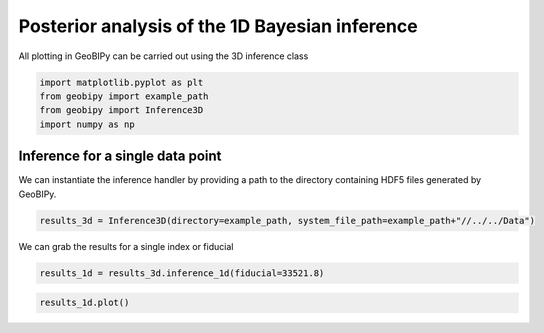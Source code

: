 .. only:: html

    .. note::
        :class: sphx-glr-download-link-note

        Click :ref:`here <sphx_glr_download_examples_Inference_plot_inference_1d.py>`     to download the full example code
    .. rst-class:: sphx-glr-example-title

    .. _sphx_glr_examples_Inference_plot_inference_1d.py:


Posterior analysis of the 1D Bayesian inference
-----------------------------------------------

All plotting in GeoBIPy can be carried out using the 3D inference class


.. code-block:: default

    import matplotlib.pyplot as plt
    from geobipy import example_path
    from geobipy import Inference3D
    import numpy as np









Inference for a single data point
+++++++++++++++++++++++++++++++++

We can instantiate the inference handler by providing a path to the directory containing
HDF5 files generated by GeoBIPy.


.. code-block:: default

    results_3d = Inference3D(directory=example_path, system_file_path=example_path+"//../../Data")








We can grab the results for a single index or fiducial


.. code-block:: default

    results_1d = results_3d.inference_1d(fiducial=33521.8)









.. code-block:: default

    results_1d.plot()



.. image:: /examples/Inference/images/sphx_glr_plot_inference_1d_001.png
    :alt: , Acceptance rate, Frequency Domain EM Data
    :class: sphx-glr-single-img


.. rst-class:: sphx-glr-script-out

 Out:

 .. code-block:: none

    /Users/nfoks/codes/repositories/geobipy/geobipy/src/base/customPlots.py:649: MatplotlibDeprecationWarning: You are modifying the state of a globally registered colormap. In future versions, you will not be able to modify a registered colormap in-place. To remove this warning, you can make a copy of the colormap first. cmap = copy.copy(mpl.cm.get_cmap("Greys"))
      kwargs['cmap'].set_bad(color='white')





.. rst-class:: sphx-glr-timing

   **Total running time of the script:** ( 0 minutes  2.444 seconds)


.. _sphx_glr_download_examples_Inference_plot_inference_1d.py:


.. only :: html

 .. container:: sphx-glr-footer
    :class: sphx-glr-footer-example



  .. container:: sphx-glr-download sphx-glr-download-python

     :download:`Download Python source code: plot_inference_1d.py <plot_inference_1d.py>`



  .. container:: sphx-glr-download sphx-glr-download-jupyter

     :download:`Download Jupyter notebook: plot_inference_1d.ipynb <plot_inference_1d.ipynb>`


.. only:: html

 .. rst-class:: sphx-glr-signature

    `Gallery generated by Sphinx-Gallery <https://sphinx-gallery.github.io>`_

